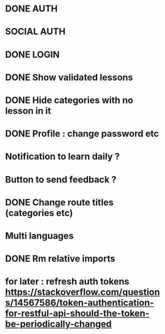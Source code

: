 * DONE AUTH
  CLOSED: [2021-08-08 dim. 18:06]
* SOCIAL AUTH
* DONE LOGIN
  CLOSED: [2021-08-08 dim. 18:06]
* DONE Show validated lessons
  CLOSED: [2021-08-14 sam. 23:37]
* DONE Hide categories with no lesson in it
  CLOSED: [2021-08-02 lun. 19:51]
* DONE Profile : change password etc
  CLOSED: [2021-08-14 sam. 17:40]
* Notification to learn daily ?
* Button to send feedback ?
* DONE Change route titles (categories etc)
  CLOSED: [2021-08-02 lun. 19:13]
* Multi languages
* DONE Rm relative imports
  CLOSED: [2021-08-15 dim. 14:46]
* for later : refresh auth tokens https://stackoverflow.com/questions/14567586/token-authentication-for-restful-api-should-the-token-be-periodically-changed
